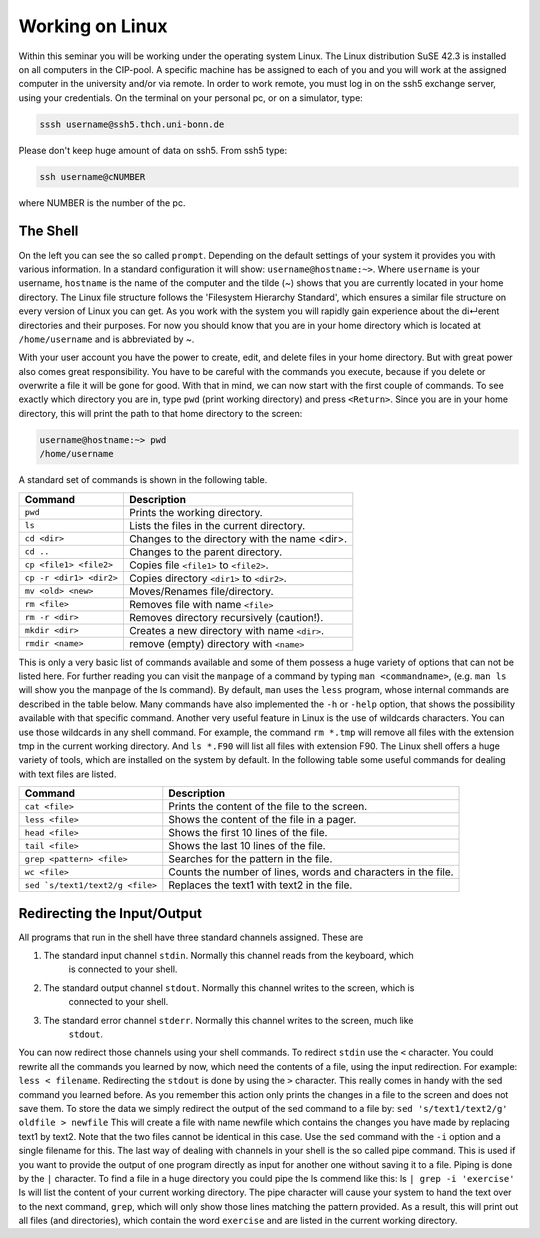 Working on Linux
================

Within this seminar you will be working under the operating system Linux. The Linux distribution 
SuSE 42.3 is installed on all computers in the CIP-pool. A specific machine has be
assigned to each of you and you will work at the assigned computer in the university and/or 
via remote. In order to work remote, you must log in on the ssh5 exchange server, using your credentials.
On the terminal on your personal pc, or on a
simulator, type:

.. code-block:: bash

   sssh username@ssh5.thch.uni-bonn.de

Please don't keep huge amount of data on ssh5.
From ssh5 type:

.. code-block:: bash

   ssh username@cNUMBER 

where NUMBER is the number of the pc.

The Shell
---------
On the left you can see the so called ``prompt``. Depending on the default settings of your
system it provides you with various information. In a standard configuration it will show:
``username@hostname:~>``. Where ``username`` is your username, ``hostname`` is the name of the
computer and the tilde (~) shows that you are currently located in your home directory. The
Linux file structure follows the 'Filesystem Hierarchy Standard', which ensures a similar file
structure on every version of Linux you can get. As you work with the system you will rapidly
gain experience about the di↵erent directories and their purposes. For now you should know
that you are in your home directory which is located at ``/home/username`` and is abbreviated
by ~.

With your user account you have the power to create, edit, and delete files in your home
directory. But with great power also comes great responsibility. You have to be careful with
the commands you execute, because if you delete or overwrite a file it will be gone for good.
With that in mind, we can now start with the first couple of commands. To see exactly which
directory you are in, type ``pwd`` (print working directory) and press ``<Return>``. Since you are in
your home directory, this will print the path to that home directory to the screen:

.. code-block:: bash

   username@hostname:~> pwd
   /home/username

A standard set of commands is shown in the following table.

+-------------------------+----------------------------------------------+
|  Command                | Description                                  |
+=========================+==============================================+
| ``pwd``                 | Prints the working directory.                |
+-------------------------+----------------------------------------------+
| ``ls``                  | Lists the files in the current directory.    |
+-------------------------+----------------------------------------------+
| ``cd <dir>``            | Changes to the directory with the name <dir>.|
+-------------------------+----------------------------------------------+
| ``cd ..``               | Changes to the parent directory.             |
+-------------------------+----------------------------------------------+
| ``cp <file1> <file2>``  | Copies file ``<file1>`` to ``<file2>``.      |
+-------------------------+----------------------------------------------+
| ``cp -r <dir1> <dir2>`` | Copies directory ``<dir1>`` to ``<dir2>``.   |
+-------------------------+----------------------------------------------+
| ``mv <old> <new>``      | Moves/Renames file/directory.                |
+-------------------------+----------------------------------------------+
| ``rm <file>``           | Removes file with name ``<file>``            |
+-------------------------+----------------------------------------------+
| ``rm -r <dir>``         | Removes directory recursively (caution!).    |
+-------------------------+----------------------------------------------+
| ``mkdir <dir>``         | Creates a new directory with name ``<dir>``. |
+-------------------------+----------------------------------------------+
| ``rmdir <name>``        | remove (empty) directory with ``<name>``     |
+-------------------------+----------------------------------------------+


This is only a very basic list of commands available and some of them possess a huge variety of 
options that can not be listed here.
For further reading you can visit the ``manpage`` of a command by typing ``man <commandname>``,
(e.g. ``man ls`` will show you the manpage of the ls command). By default, ``man`` uses the
``less`` program, whose internal commands are described in the table below. Many commands have also
implemented the ``-h`` or ``-help`` option, that shows the possibility available with that specific
command. Another very useful feature in Linux is the use of wildcards characters. You can use
those wildcards in any shell command. For example, the command ``rm *.tmp`` will remove all
files with the extension tmp in the current working directory. And ``ls *.F90`` will list all files
with extension F90.
The Linux shell offers a huge variety of tools, which are installed on the system by default.
In the following table some useful commands for dealing with text files are listed.

+----------------------------------+----------------------------------------------+
|  Command                         | Description                                  |
+==================================+==============================================+
| ``cat <file>``                   | Prints the content of the file to the screen.|
+----------------------------------+----------------------------------------------+
| ``less <file>``                  | Shows the content of the file in a pager.    |
+----------------------------------+----------------------------------------------+
| ``head <file>``                  | Shows the first 10 lines of the file.        |
+----------------------------------+----------------------------------------------+
| ``tail <file>``                  | Shows the last 10 lines of the file.         |
+----------------------------------+----------------------------------------------+
| ``grep <pattern> <file>``        | Searches for the pattern in the file.        |
+----------------------------------+----------------------------------------------+
| ``wc <file>``                    | Counts the number of lines, words and        |
|                                  | characters in the file.                      |
+----------------------------------+----------------------------------------------+
| ``sed `s/text1/text2/g <file>``  | Replaces the text1 with text2 in the file.   |
+----------------------------------+----------------------------------------------+

Redirecting the Input/Output
----------------------------
All programs that run in the shell have three standard channels assigned. These are

1. The standard input channel ``stdin``. Normally this channel reads from the keyboard, which
    is connected to your shell.
2. The standard output channel ``stdout``. Normally this channel writes to the screen, which is
    connected to your shell.
3. The standard error channel ``stderr``. Normally this channel writes to the screen, much like
    ``stdout``.

You can now redirect those channels using your shell commands. To redirect ``stdin`` use the ``<``
character. You could rewrite all the commands you learned by now, which need the contents
of a file, using the input redirection. For example: ``less < filename``.
Redirecting the ``stdout`` is done by using the ``>`` character. This really comes in handy with the
sed command you learned before. As you remember this action only prints the changes in a
file to the screen and does not save them. To store the data we simply redirect the output of
the sed command to a file by: ``sed 's/text1/text2/g' oldfile > newfile`` This will create
a file with name newfile which contains the changes you have made by replacing text1 by
text2. Note that the two files cannot be identical in this case. Use the ``sed`` command with the
``-i`` option and a single filename for this.
The last way of dealing with channels in your shell is the so called pipe command. This is used
if you want to provide the output of one program directly as input for another one without
saving it to a file. Piping is done by the ``|`` character. To find a file in a huge directory you
could pipe the ls commend like this: ls ``| grep -i 'exercise'``
ls will list the content of your current working directory. The pipe character will cause your
system to hand the text over to the next command, ``grep``, which will only show those lines
matching the pattern provided. As a result, this will print out all files (and directories), which
contain the word ``exercise`` and are listed in the current working directory.